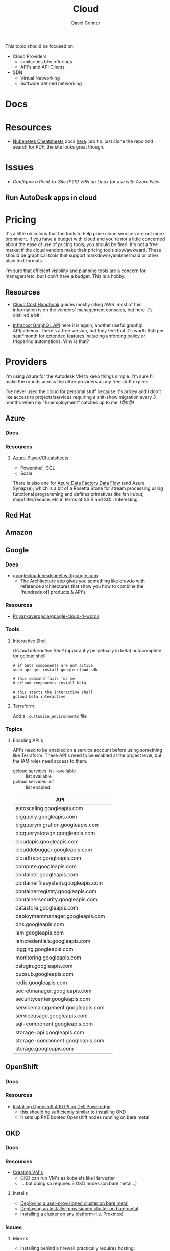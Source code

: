 :PROPERTIES:
:ID:       8a6898ca-2c09-47aa-9a34-a74a78f6f823
:END:
#+TITLE:     Cloud
#+AUTHOR:    David Conner
#+EMAIL:     noreply@te.xel.io
#+DESCRIPTION: notes

This topic should be focused on:

+ Cloud Providers
  - similarities b/w offerings
  - API's and API Clients
+ SDN
  - Virtual Networking
  - Software defined networking

* Docs

* Resources
+ [[https://nubenetes.com/cheatsheets/][Nubenetes Cheatsheets]] docs [[https://github.com/nubenetes/awesome-kubernetes/tree/master/docs][here]]. pro tip: just clone the repo and search for
  PDF. the site looks great though.

* Issues

+ [[Configure a Point-to-Site (P2S) VPN on Linux for use with Azure Files][Configure a Point-to-Site (P2S) VPN on Linux for use with Azure Files]]

** Run AutoDesk apps in cloud


* Pricing

It's a little ridiculous that the tools to help price cloud services are not
more prominent. If you have a budget with cloud and you're not a little
concerned about the ease of use of pricing tools, you should be fired. It's not
a free market if the cloud vendors make their pricing tools slow/awkward. These
should be graphical tools that support markdown/yaml/mermaid or other plain text
formats.

I'm sure that efficient visibility and planning tools are a concern for
managers/etc, but I don't have a budget. This is a hobby.


** Resources

+ [[https://handbook.vantage.sh/][Cloud Cost Handbook]] guides mostly citing AWS. most of this information is on
  the vendors' management consoles, but here it's distilled a bit.

+ [[https://www.infracost.io/blog/cloud-pricing-api/][Infracost GraphQL API]] here it is again, another useful graphql
  API/schema. There's a free version, but they feel that it's worth $50 per
  seat*month for extended features including enforcing policy or triggering
  automations. Why is that?

* Providers

I'm using Azure for the Autodesk VM to keep things simple. I'm sure I'll make the rounds across the other providers as my free stuff expires.

I've never used the cloud for personal stuff because it's pricey and I don't like access to projects/services requiring a shit-show migration every 3 months when my "funemployment" catches up to me. !@#$@!%$

** Azure
*** Docs

*** Resources
**** [[github:Azure-Player/Cheatsheets][Azure-Player/Cheatsheets]]
+ Powershell, SQL
+ Scala

There is also one for [[https://github.com/Azure-Player/CheatSheets/blob/master/ADFDF-Cheat-Sheet-sqlplayer.pdf][Azure Data Factory Data Flow]] (and Azure Synapse), which is
a bit of a Rosetta Stone for stream processing using functional programming and
defines primatives like fan in/out, map/filter/reduce, etc in terms of SSIS and
SQL. Interesting.

** Red Hat

** Amazon

** Google

*** Docs
+ [[https://googlecloudcheatsheet.withgoogle.com][googlecloudcheatsheet.withgoogle.com]]
  - The [[https://googlecloudcheatsheet.withgoogle.com/architecture][Architecture]] app gives you something like draw.io with reference
    architectures that show you how to combine the [hundreds of] products & API's

*** Resources
+ [[github:Priyankavergadia/google-cloud-4-words][Priyankavergadia/google-cloud-4-words]]

*** Tools

**** Interactive Shell

[[perpetually ][GCloud Interactive Shell]] (apparantly perpetually in beta) autocomplete for
gcloud shell

#+begin_src shell
# if beta components are not active
sudo apt-get install google-cloud-sdk

# this command fails for me
# gcloud components install beta

# this starts the interactive shell
gcloud beta interactive
#+end_src

**** Terraform

Add a =.customize_environments= file



*** Topics

**** Enabling API's

API's need to be enabled on a service account before using something like
Terraform. These API's need to be enabled at the project level, but the IAM
roles need access to them.

+ gcloud services list --available :: list available
+ gcloud services list :: list enabled

|------------------------------------+---|
| API                                |   |
|------------------------------------+---|
| autoscaling.googleapis.com         |   |
| bigquery.googleapis.com            |   |
| bigquerymigration.googleapis.com   |   |
| bigquerystorage.googleapis.com     |   |
| cloudapis.googleapis.com           |   |
| clouddebugger.googleapis.com       |   |
| cloudtrace.googleapis.com          |   |
| compute.googleapis.com             |   |
| container.googleapis.com           |   |
| containerfilesystem.googleapis.com |   |
| containerregistry.googleapis.com   |   |
| containersecurity.googleapis.com   |   |
| datastore.googleapis.com           |   |
| deploymentmanager.googleapis.com   |   |
| dns.googleapis.com                 |   |
| iam.googleapis.com                 |   |
| iamcredentials.googleapis.com      |   |
| logging.googleapis.com             |   |
| monitoring.googleapis.com          |   |
| oslogin.googleapis.com             |   |
| pubsub.googleapis.com              |   |
| redis.googleapis.com               |   |
| secretmanager.googleapis.com       |   |
| securitycenter.googleapis.com      |   |
| servicemanagement.googleapis.com   |   |
| serviceusage.googleapis.com        |   |
| sql-component.googleapis.com       |   |
| storage-api.googleapis.com         |   |
| storage-component.googleapis.com   |   |
| storage.googleapis.com             |   |
|------------------------------------+---|



** OpenShift

*** Docs

*** Resources
+ [[https://craig-robinson.medium.com/guide-to-installing-openshift-4-10-ipi-on-bare-metal-4a2c17bc2bb5][Installing Openshift 4.10 IPI on Dell Poweredge]]
  - this should be sufficiently similar to installing OKD
  - it sets up PXE booted Openshift nodes running on bare metal

** OKD

*** Docs

*** Resources
+ [[https://docs.okd.io/4.9/virt/virtual_machines/virt-create-vms.html][Creating VM's]]
  - OKD can run VM's as kubelets like Harvester
  - ... but doing so requires 3 OKD nodes (on bare metal...)

**** Installs
+ [[https://docs.okd.io/4.11/installing/installing_bare_metal/installing-bare-metal.html#installing-bare-metal][Deploying a user-provisioned cluster on bare metal]]
+ [[https://docs.okd.io/4.11/installing/installing_bare_metal_ipi/ipi-install-prerequisites.html][Deploying an Installer-provisioned cluster on bare metal]]
+ [[https://docs.okd.io/4.11/installing/installing_platform_agnostic/installing-platform-agnostic.html][Installing a cluster on any platform]] (i.e. Proxmox)

*** Issues
**** Mirrors
+ installing behind a firewall practically requires hosting:
  - a FCOS mirror (~1TB of data)
  - a Docker Registry

